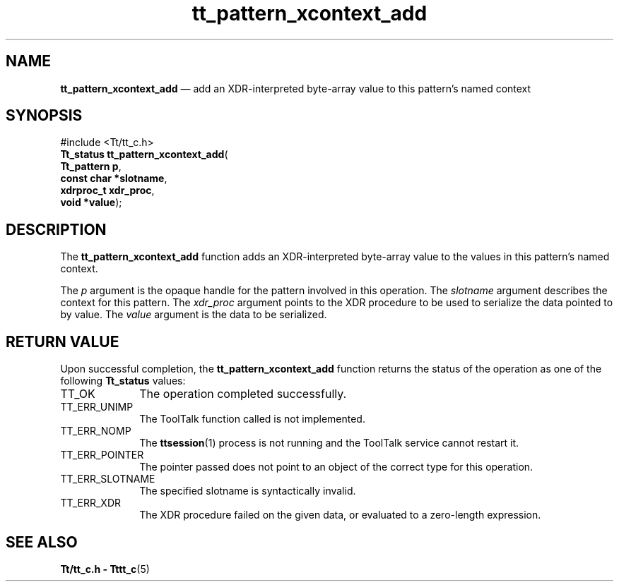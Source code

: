 '\" t
...\" xcon_add.sgm /main/7 1996/08/30 14:24:16 rws $
.de P!
.fl
\!!1 setgray
.fl
\\&.\"
.fl
\!!0 setgray
.fl			\" force out current output buffer
\!!save /psv exch def currentpoint translate 0 0 moveto
\!!/showpage{}def
.fl			\" prolog
.sy sed -e 's/^/!/' \\$1\" bring in postscript file
\!!psv restore
.
.de pF
.ie     \\*(f1 .ds f1 \\n(.f
.el .ie \\*(f2 .ds f2 \\n(.f
.el .ie \\*(f3 .ds f3 \\n(.f
.el .ie \\*(f4 .ds f4 \\n(.f
.el .tm ? font overflow
.ft \\$1
..
.de fP
.ie     !\\*(f4 \{\
.	ft \\*(f4
.	ds f4\"
'	br \}
.el .ie !\\*(f3 \{\
.	ft \\*(f3
.	ds f3\"
'	br \}
.el .ie !\\*(f2 \{\
.	ft \\*(f2
.	ds f2\"
'	br \}
.el .ie !\\*(f1 \{\
.	ft \\*(f1
.	ds f1\"
'	br \}
.el .tm ? font underflow
..
.ds f1\"
.ds f2\"
.ds f3\"
.ds f4\"
.ta 8n 16n 24n 32n 40n 48n 56n 64n 72n 
.TH "tt_pattern_xcontext_add" "library call"
.SH "NAME"
\fBtt_pattern_xcontext_add\fP \(em add an XDR-interpreted byte-array value to this pattern\&'s named context
.SH "SYNOPSIS"
.PP
.nf
#include <Tt/tt_c\&.h>
\fBTt_status \fBtt_pattern_xcontext_add\fP\fR(
\fBTt_pattern \fBp\fR\fR,
\fBconst char *\fBslotname\fR\fR,
\fBxdrproc_t \fBxdr_proc\fR\fR,
\fBvoid *\fBvalue\fR\fR);
.fi
.SH "DESCRIPTION"
.PP
The
\fBtt_pattern_xcontext_add\fP function
adds an XDR-interpreted byte-array value to the values in this pattern\&'s
named context\&.
.PP
The
\fIp\fP argument is the opaque handle for the pattern involved in this operation\&.
The
\fIslotname\fP argument describes the context for this pattern\&.
The
\fIxdr_proc\fP argument
points to the XDR procedure to be used to serialize the data pointed to by
value\&.
The
\fIvalue\fP argument is the data to be serialized\&.
.SH "RETURN VALUE"
.PP
Upon successful completion, the
\fBtt_pattern_xcontext_add\fP function returns the status of the operation as one of the following
\fBTt_status\fR values:
.IP "TT_OK" 10
The operation completed successfully\&.
.IP "TT_ERR_UNIMP" 10
The ToolTalk function called is not implemented\&.
.IP "TT_ERR_NOMP" 10
The
\fBttsession\fP(1) process is not running and the ToolTalk service cannot restart it\&.
.IP "TT_ERR_POINTER" 10
The pointer passed does not point to an object of
the correct type for this operation\&.
.IP "TT_ERR_SLOTNAME" 10
The specified slotname is syntactically invalid\&.
.IP "TT_ERR_XDR" 10
The XDR procedure failed on the given data, or evaluated to a
zero-length expression\&.
.SH "SEE ALSO"
.PP
\fBTt/tt_c\&.h - Tttt_c\fP(5)
...\" created by instant / docbook-to-man, Sun 02 Sep 2012, 09:41
